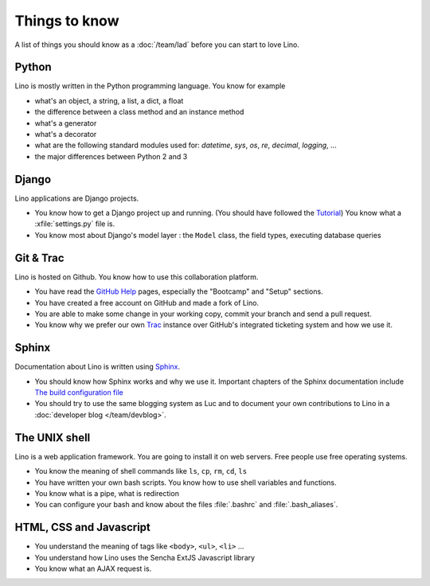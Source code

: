==============
Things to know
==============

A list of things you should know as a :doc:`/team/lad`
before you can start to love Lino.


Python
======

Lino is mostly written in the Python programming language. You know
for example

- what's an object, a string, a list, a dict, a float
- the difference between a class method and an instance method
- what's a generator
- what's a decorator
- what are the following standard modules used for:
  `datetime`,  `sys`,  `os`, `re`,  `decimal`,  `logging`, ... 
- the major differences between Python 2 and 3

Django
======

Lino applications are Django projects.

- You know how to get a Django project up and running.
  (You should have followed the `Tutorial <https://docs.djangoproject.com/en/dev/>`_)
  You know what a :xfile:`settings.py` file is.
- You know most about Django's model layer : the ``Model`` class,
  the field types, executing database queries


Git & Trac
==========

Lino is hosted on Github. You know how to use this collaboration
platform.

- You have read the `GitHub Help <https://help.github.com>`_ pages,
  especially the "Bootcamp" and "Setup" sections.
- You have created a free account on GitHub and made a fork of Lino.
- You are able to make some change in your working copy, commit your
  branch and send a pull request.
- You know why we prefer our own `Trac <http://trac.edgewall.org/>`_
  instance over GitHub's integrated ticketing system and how we use
  it.


Sphinx
======

Documentation about Lino is written using `Sphinx
<http://sphinx-doc.org>`_.

- You should know how Sphinx works and why we use it. Important chapters of
  the Sphinx documentation include
  `The build configuration file <http://sphinx-doc.org/config.html>`_

- You should try to use the same blogging system as Luc and to document
  your own contributions to Lino in a :doc:`developer blog
  </team/devblog>`.  


The UNIX shell
==============

Lino is a web application framework. You are going to install it on
web servers. Free people use free operating systems.

- You know the meaning of shell commands like ``ls``, ``cp``, ``rm``,
  ``cd``, ``ls``
- You have written your own bash scripts. You know how to use shell
  variables and functions.
- You know what is a pipe, what is redirection
- You can configure your bash and know about the files :file:`.bashrc`
  and :file:`.bash_aliases`.


HTML, CSS and Javascript
========================

- You understand the meaning of tags like 
  ``<body>``, ``<ul>``, ``<li>`` ...
- You understand how Lino uses the Sencha ExtJS Javascript library
- You know what an AJAX request is.
